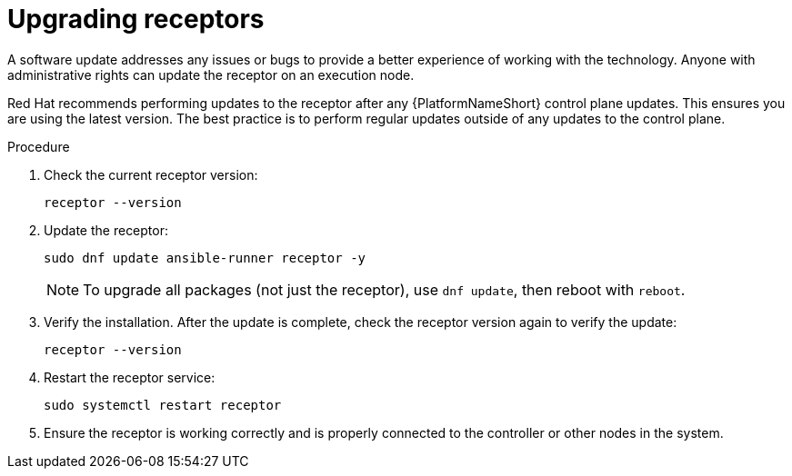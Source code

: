 [id="proc-operator-mesh-upgrading-receptors"]

= Upgrading receptors

A software update addresses any issues or bugs to provide a better experience of working with the technology. Anyone with administrative rights can update the receptor on an execution node. 

Red Hat recommends performing updates to the receptor after any {PlatformNameShort} control plane updates. This ensures you are using the latest version. The best practice is to perform regular updates outside of any updates to the control plane.


.Procedure

. Check the current receptor version:
+
----
receptor --version
----
+
. Update the receptor:
+
----
sudo dnf update ansible-runner receptor -y
----
+
[NOTE]
====
To upgrade all packages (not just the receptor), use `dnf update`, then reboot with `reboot`.
====
+
. Verify the installation. After the update is complete, check the receptor version again to verify the update:
+
----
receptor --version
----
+
. Restart the receptor service:
+
----
sudo systemctl restart receptor
----
+
. Ensure the receptor is working correctly and is properly connected to the controller or other nodes in the system.


